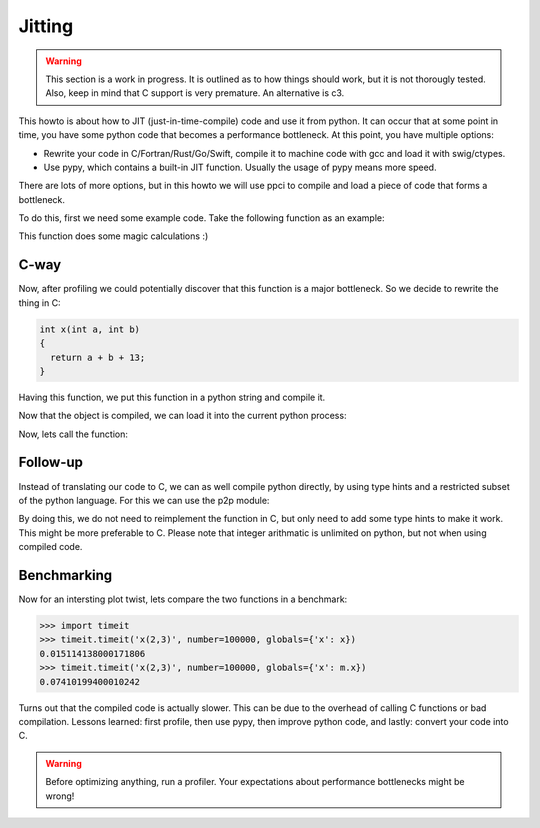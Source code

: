 
Jitting
=======

.. warning::

    This section is a work in progress. It is outlined as to how things
    should work, but it is not thorougly tested. Also, keep in mind
    that C support is very premature. An alternative is c3.

This howto is about how to JIT (just-in-time-compile) code and use it from
python. It can occur that at some point in time, you have some python code
that becomes a performance bottleneck. At this point, you have multiple
options:

- Rewrite your code in C/Fortran/Rust/Go/Swift, compile it to machine code
  with gcc and load it with swig/ctypes.
- Use pypy, which contains a built-in JIT function. Usually the usage of pypy
  means more speed.

There are lots of more options, but in this howto we will use ppci to compile
and load a piece of code that forms a bottleneck.

To do this, first we need some example code. Take the following function
as an example:

.. testcode:: jitting

    def x(a, b):
        return a + b + 13

This function does some magic calculations :)

.. doctest:: jitting

    >>> x(2, 3)
    18

C-way
-----

Now, after profiling we could potentially discover that this function is
a major bottleneck. So we decide to rewrite the thing in C:

.. code-block:: c

    int x(int a, int b)
    {
      return a + b + 13;
    }

Having this function, we put this function in a python string and compile it.

.. doctest:: jitting

    >>> from ppci import api
    >>> import io
    >>> src = io.StringIO("""
    ... int x(int a, int b) {
    ...   return a + b + 13;
    ... }""")
    >>> arch = api.get_current_platform()
    >>> obj1 = api.cc(src, arch, debug=True)
    >>> obj = api.link([obj1], debug=True)
    >>> obj  # doctest: +ELLIPSIS
    CodeObject of ... bytes

Now that the object is compiled, we can load it into the current
python process:

.. doctest:: jitting

    >>> from ppci.utils.codepage import load_obj
    >>> m = load_obj(obj)
    >>> dir(m)  # doctest: +ELLIPSIS
    [..., 'x']
    >>> m.x  # doctest: +ELLIPSIS
    <CFunctionType object at ...>

Now, lets call the function:

.. doctest:: jitting

    >>> m.x(2, 3)
    18

Follow-up
---------

Instead of translating our code to C, we can as well compile
python directly, by using type hints and a restricted subset of
the python language. For this we can use the p2p module:


.. doctest:: jitting

    >>> from ppci.utils.p2p import load_py
    >>> f = io.StringIO("""
    ... def x(a: int, b: int) -> int:
    ...     return a + b + 13
    ... """)
    >>> n = load_py(f)
    >>> n.x(2, 3)
    18

By doing this, we do not need to reimplement the function in C,
but only need to add some type hints to make it work. This might
be more preferable to C. Please note that integer arithmatic is
unlimited on python, but not when using compiled code.

Benchmarking
------------

Now for an intersting plot twist, lets compare the two functions in a
benchmark:

.. code:: python

    >>> import timeit
    >>> timeit.timeit('x(2,3)', number=100000, globals={'x': x})
    0.015114138000171806
    >>> timeit.timeit('x(2,3)', number=100000, globals={'x': m.x})
    0.07410199400010242

Turns out that the compiled code is actually slower. This can be due to
the overhead of calling C functions or bad compilation.
Lessons learned: first profile, then use pypy, then improve python code,
and lastly: convert your code into C.

.. warning::
    Before optimizing anything, run a profiler. Your
    expectations about performance bottlenecks might be wrong!


